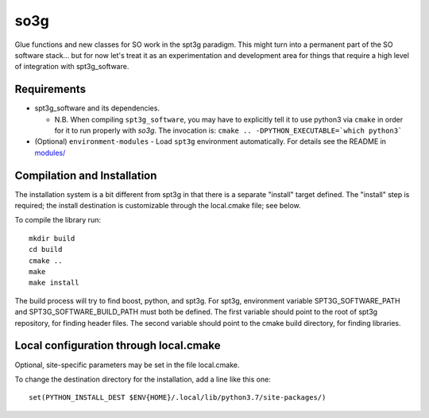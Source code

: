 ====
so3g
====

Glue functions and new classes for SO work in the spt3g paradigm.
This might turn into a permanent part of the SO software stack... but
for now let's treat it as an experimentation and development area for
things that require a high level of integration with spt3g_software.

Requirements
============

- spt3g_software and its dependencies.

  - N.B. When compiling ``spt3g_software``, you may have to explicitly
    tell it to use python3 via ``cmake`` in order for it to run
    properly with `so3g`. The invocation is:
    ``cmake .. -DPYTHON_EXECUTABLE=`which python3```

- (Optional) ``environment-modules`` - Load ``spt3g`` environment
  automatically. For details see the README in `modules/`_

.. _modules/: ./modules


Compilation and Installation
============================

The installation system is a bit different from spt3g in that there is
a separate "install" target defined.  The "install" step is required;
the install destination is customizable through the local.cmake file;
see below.

To compile the library run::

  mkdir build
  cd build
  cmake ..
  make
  make install

The build process will try to find boost, python, and spt3g.  For
spt3g, environment variable SPT3G_SOFTWARE_PATH and
SPT3G_SOFTWARE_BUILD_PATH must both be defined.  The first variable
should point to the root of spt3g repository, for finding header
files.  The second variable should point to the cmake build directory,
for finding libraries.


Local configuration through local.cmake
=======================================

Optional, site-specific parameters may be set in the file local.cmake.

To change the destination directory for the installation, add a line
like this one::

  set(PYTHON_INSTALL_DEST $ENV{HOME}/.local/lib/python3.7/site-packages/)

